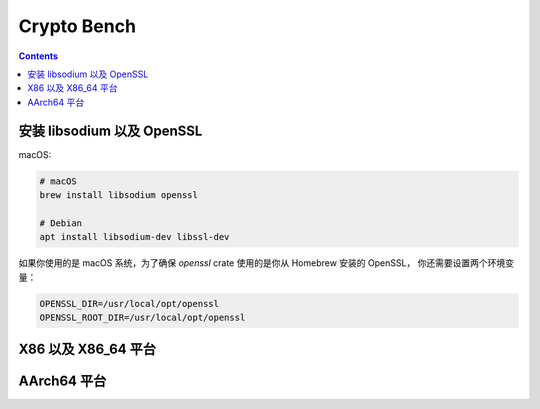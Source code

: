 Crypto Bench
===================

.. contents::


安装 libsodium 以及 OpenSSL
--------------------------------
macOS:

.. code:: bash
    
    # macOS
    brew install libsodium openssl

    # Debian
    apt install libsodium-dev libssl-dev


如果你使用的是 macOS 系统，为了确保 `openssl` crate 使用的是你从 Homebrew 安装的 OpenSSL，
你还需要设置两个环境变量：

.. code:: bash

    OPENSSL_DIR=/usr/local/opt/openssl
    OPENSSL_ROOT_DIR=/usr/local/opt/openssl



X86 以及 X86_64 平台
-----------------------------

.. code:: bash
    env RUSTFLAGS="-C target-cpu=native -C target-feature=+aes,+pclmul,+sse,+sse2,+sse3,+ssse3,+sse4.1,+sse4.2,+avx,+avx2" cargo bench



AArch64 平台
--------------------

.. code:: bash
    env RUSTFLAGS="-C target-cpu=native -C target-feature=+crypto,+neon,+aes,+pmull,+sha1,+sha2" cargo bench


